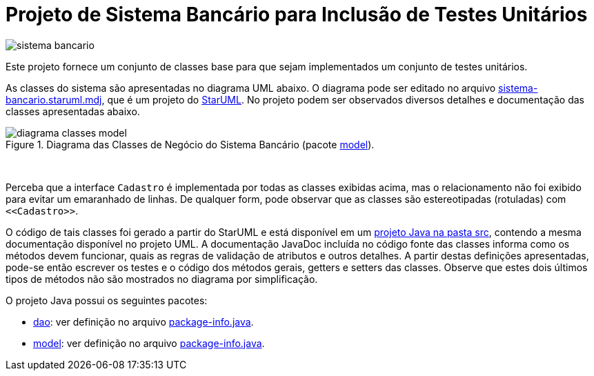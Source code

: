 = Projeto de Sistema Bancário para Inclusão de Testes Unitários

image:https://img.shields.io/travis/luizfelipepr/sistema-bancario.svg?style=flat[]

Este projeto fornece um conjunto de classes base para que sejam implementados um
conjunto de testes unitários.

As classes do sistema são apresentadas no diagrama UML abaixo.
O diagrama pode ser editado no arquivo link:sistema-bancario.staruml.mdj[sistema-bancario.staruml.mdj],
que é um projeto do http://staruml.io[StarUML].
No projeto podem ser observados diversos detalhes e documentação das classes apresentadas abaixo.

.Diagrama das Classes de Negócio do Sistema Bancário (pacote link:src/main/java/com/sistemabancario/model[model]).
image::diagrama-classes-model.png[]

{nbsp} + 

Perceba que a interface `Cadastro` é implementada por todas as classes exibidas acima, mas o relacionamento não foi exibido para evitar um emaranhado de linhas. De qualquer form, pode observar que as classes são estereotipadas (rotuladas) com `\<<Cadastro>>`.

O código de tais classes foi gerado a partir do StarUML e está disponível em um link:src[projeto Java
na pasta src], contendo a mesma documentação disponível no projeto UML.
A documentação JavaDoc incluída no código fonte das classes informa como os métodos devem funcionar,
quais as regras de validação de atributos e outros detalhes.
A partir destas definições apresentadas, pode-se então escrever os testes e o código dos métodos gerais, getters e setters das classes. Observe que estes dois últimos tipos de métodos não são mostrados no diagrama por simplificação.

O projeto Java possui os seguintes pacotes:

- link:src/main/java/com/sistemabancario/dao[dao]: ver definição no arquivo link:src/main/java/com/sistemabancario/dao/package-info.java[package-info.java].
- link:src/main/java/com/sistemabancario/model[model]: ver definição no arquivo link:src/main/java/com/sistemabancario/model/package-info.java[package-info.java].
